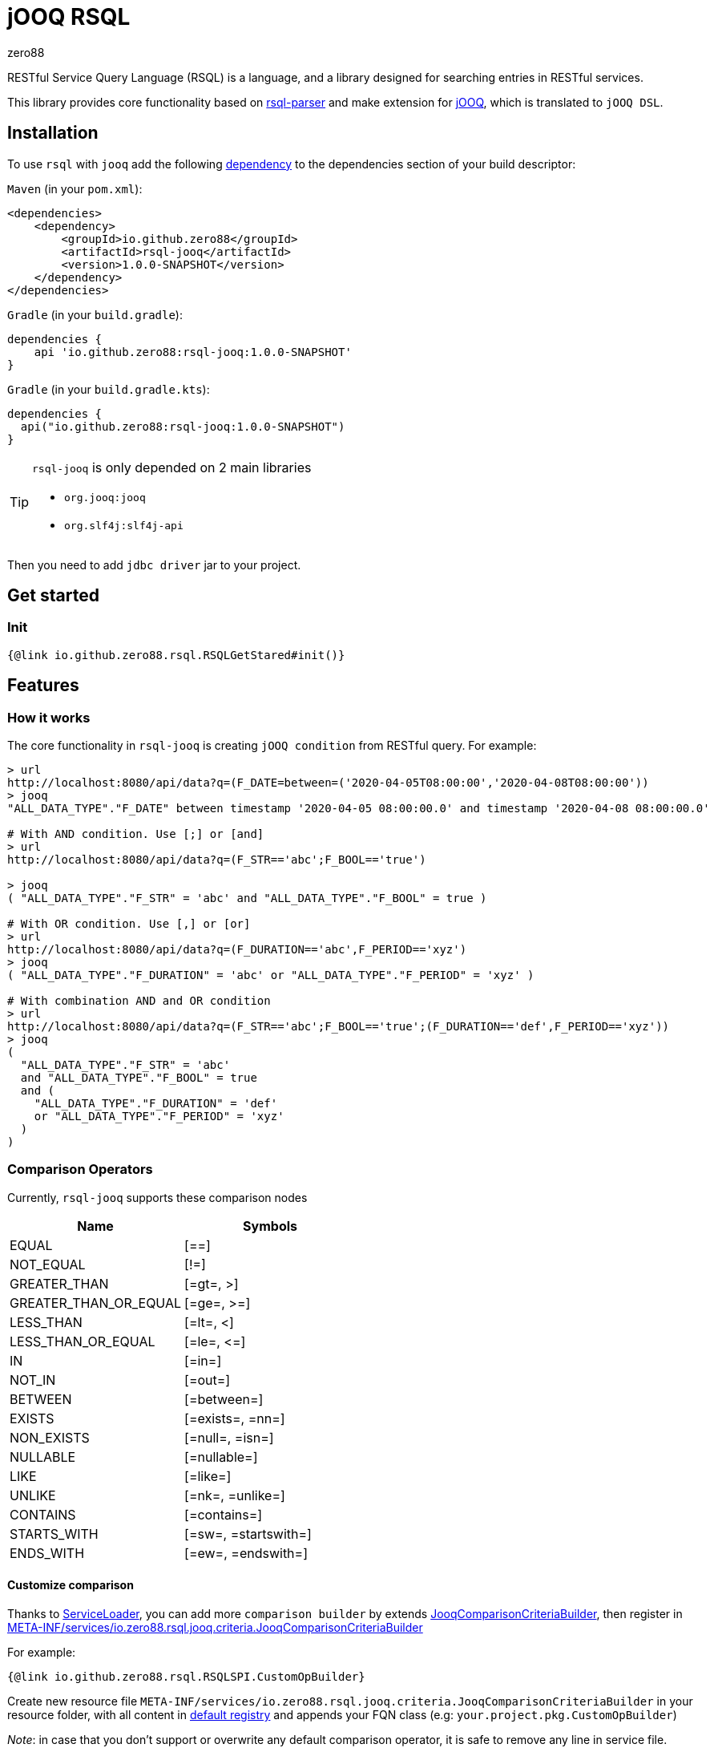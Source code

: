 = jOOQ RSQL
zero88
:rsql-version: 1.0.0-SNAPSHOT

RESTful Service Query Language (RSQL) is a language, and a library designed for searching entries in RESTful services.

This library provides core functionality based on https://github.com/zero88/rsql-parser[rsql-parser]
and make extension for https://www.jooq.org/[jOOQ], which is translated to `jOOQ DSL`.

== Installation
 
To use `rsql` with `jooq` add the following https://search.maven.org/artifact/io.github.zero88/rsql-jooq/1.0.0/jar[dependency]
to the dependencies section of your build descriptor:

`Maven` (in your `pom.xml`):

[source,xml,subs="attributes,verbatim"]
----
<dependencies>
    <dependency>
        <groupId>io.github.zero88</groupId>
        <artifactId>rsql-jooq</artifactId>
        <version>{rsql-version}</version>
    </dependency>
</dependencies>
----

`Gradle` (in your `build.gradle`):

[source,groovy,subs="attributes,verbatim"]
----
dependencies {
    api 'io.github.zero88:rsql-jooq:{rsql-version}'
}
----

`Gradle` (in your `build.gradle.kts`):

[source,groovy,subs="attributes,verbatim"]
----
dependencies {
  api("io.github.zero88:rsql-jooq:{rsql-version}")
}
----

:icons: font
[TIP]
.`rsql-jooq` is only depended on 2 main libraries
====
- `org.jooq:jooq`
- `org.slf4j:slf4j-api`
====

Then you need to add `jdbc driver` jar to your project.

== Get started

=== Init

[source,$lang]
----
{@link io.github.zero88.rsql.RSQLGetStared#init()}
----

== Features

=== How it works

The core functionality in `rsql-jooq` is creating `jOOQ condition` from RESTful query.
For example:

[source,bash]
----
> url
http://localhost:8080/api/data?q=(F_DATE=between=('2020-04-05T08:00:00','2020-04-08T08:00:00'))
> jooq
"ALL_DATA_TYPE"."F_DATE" between timestamp '2020-04-05 08:00:00.0' and timestamp '2020-04-08 08:00:00.0'

# With AND condition. Use [;] or [and]
> url
http://localhost:8080/api/data?q=(F_STR=='abc';F_BOOL=='true')

> jooq
( "ALL_DATA_TYPE"."F_STR" = 'abc' and "ALL_DATA_TYPE"."F_BOOL" = true )

# With OR condition. Use [,] or [or]
> url
http://localhost:8080/api/data?q=(F_DURATION=='abc',F_PERIOD=='xyz')
> jooq
( "ALL_DATA_TYPE"."F_DURATION" = 'abc' or "ALL_DATA_TYPE"."F_PERIOD" = 'xyz' )

# With combination AND and OR condition
> url
http://localhost:8080/api/data?q=(F_STR=='abc';F_BOOL=='true';(F_DURATION=='def',F_PERIOD=='xyz'))
> jooq
(
  "ALL_DATA_TYPE"."F_STR" = 'abc'
  and "ALL_DATA_TYPE"."F_BOOL" = true
  and (
    "ALL_DATA_TYPE"."F_DURATION" = 'def'
    or "ALL_DATA_TYPE"."F_PERIOD" = 'xyz'
  )
)
----

=== Comparison Operators

Currently, `rsql-jooq` supports these comparison nodes

|===
|Name |Symbols

|EQUAL |[==]
|NOT_EQUAL |[!=]
|GREATER_THAN |[=gt=, &gt;]
|GREATER_THAN_OR_EQUAL |[=ge=, &gt;=]
|LESS_THAN |[=lt=, &lt;]
|LESS_THAN_OR_EQUAL |[=le=, &lt;=]
|IN |[=in=]
|NOT_IN |[=out=]
|BETWEEN |[=between=]
|EXISTS |[=exists=, =nn=]
|NON_EXISTS |[=null=, =isn=]
|NULLABLE |[=nullable=]
|LIKE |[=like=]
|UNLIKE |[=nk=, =unlike=]
|CONTAINS |[=contains=]
|STARTS_WITH |[=sw=, =startswith=]
|ENDS_WITH |[=ew=, =endswith=]
|===

==== Customize comparison

Thanks to https://docs.oracle.com/javase/8/docs/api/java/util/ServiceLoader.html[ServiceLoader], you can add more `comparison builder` by extends link:/jooq/src/main/java/io/zero88/rsql/jooq/criteria/JooqComparisonCriteriaBuilder.java[JooqComparisonCriteriaBuilder], then register in link:jooq/src/main/resources/META-INF/services/io.zero88.rsql.jooq.criteria.JooqComparisonCriteriaBuilder[META-INF/services/io.zero88.rsql.jooq.criteria.JooqComparisonCriteriaBuilder]

For example:

[source,$lang]
----
{@link io.github.zero88.rsql.RSQLSPI.CustomOpBuilder}
----

Create new resource file `META-INF/services/io.zero88.rsql.jooq.criteria.JooqComparisonCriteriaBuilder` in your resource folder, with all content in link:jooq/src/main/resources/META-INF/services/io.zero88.rsql.jooq.criteria.JooqComparisonCriteriaBuilder[default registry] and appends your FQN class (e.g: `your.project.pkg.CustomOpBuilder`)

_Note_: in case that you don't support or overwrite any default comparison operator, it is safe to remove any line in service file.

=== jOOQ Query

To make a life is easier, `rsql-jooq` provide some basic queries that can execute directly to achieve records.
For example:

- Fetch exists

[source,$lang]
----
{@link io.github.zero88.rsql.RSQLQuery#fetchExists}
----

- Fetch count

[source,$lang]
----
{@link io.github.zero88.rsql.RSQLQuery#fetchCount}
----


== Advanced

To develop more portable lib to another database abstraction in Java such as `Hibernate`, `JPA`, `MyBatis`, you can use only core module

* `Maven`

[source,xml,subs="attributes,verbatim"]
----
<dependency>
    <groupId>io.github.zero88</groupId>
    <artifactId>rsql-core</artifactId>
    <version>{rsql-version}</version>
</dependency>
----

* `Gradle`

[source,groovy,subs="attributes,verbatim"]
----
dependencies {
    api("io.github.zero88:rsql-core:{rsql-version}")
}
----

Then make extend in API core interface.
